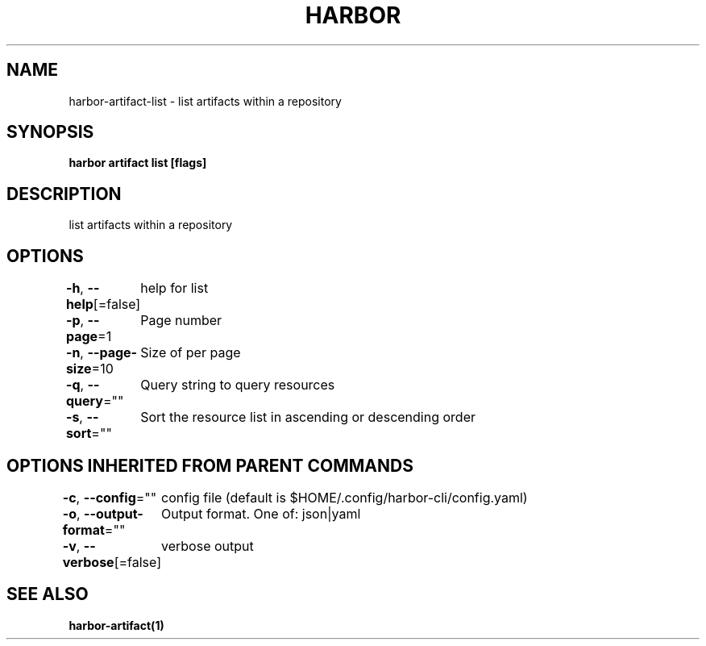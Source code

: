 .nh
.TH "HARBOR" "1" "Mar 2025" "Habor Community" "Harbor User Mannuals"

.SH NAME
harbor-artifact-list - list artifacts within a repository


.SH SYNOPSIS
\fBharbor artifact list [flags]\fP


.SH DESCRIPTION
list artifacts within a repository


.SH OPTIONS
\fB-h\fP, \fB--help\fP[=false]
	help for list

.PP
\fB-p\fP, \fB--page\fP=1
	Page number

.PP
\fB-n\fP, \fB--page-size\fP=10
	Size of per page

.PP
\fB-q\fP, \fB--query\fP=""
	Query string to query resources

.PP
\fB-s\fP, \fB--sort\fP=""
	Sort the resource list in ascending or descending order


.SH OPTIONS INHERITED FROM PARENT COMMANDS
\fB-c\fP, \fB--config\fP=""
	config file (default is $HOME/.config/harbor-cli/config.yaml)

.PP
\fB-o\fP, \fB--output-format\fP=""
	Output format. One of: json|yaml

.PP
\fB-v\fP, \fB--verbose\fP[=false]
	verbose output


.SH SEE ALSO
\fBharbor-artifact(1)\fP